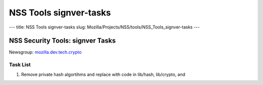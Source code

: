 =======================
NSS Tools signver-tasks
=======================
--- title: NSS Tools signver-tasks slug:
Mozilla/Projects/NSS/tools/NSS_Tools_signver-tasks ---

.. _NSS_Security_Tools_signver_Tasks:

NSS Security Tools: signver Tasks
---------------------------------

| Newsgroup:
  `mozilla.dev.tech.crypto <news://news.mozilla.org/mozilla.dev.tech.crypto>`__

.. _Task_List:

Task List
~~~~~~~~~

#. Remove private hash algortihms and replace with code in lib/hash,
   lib/crypto, and
